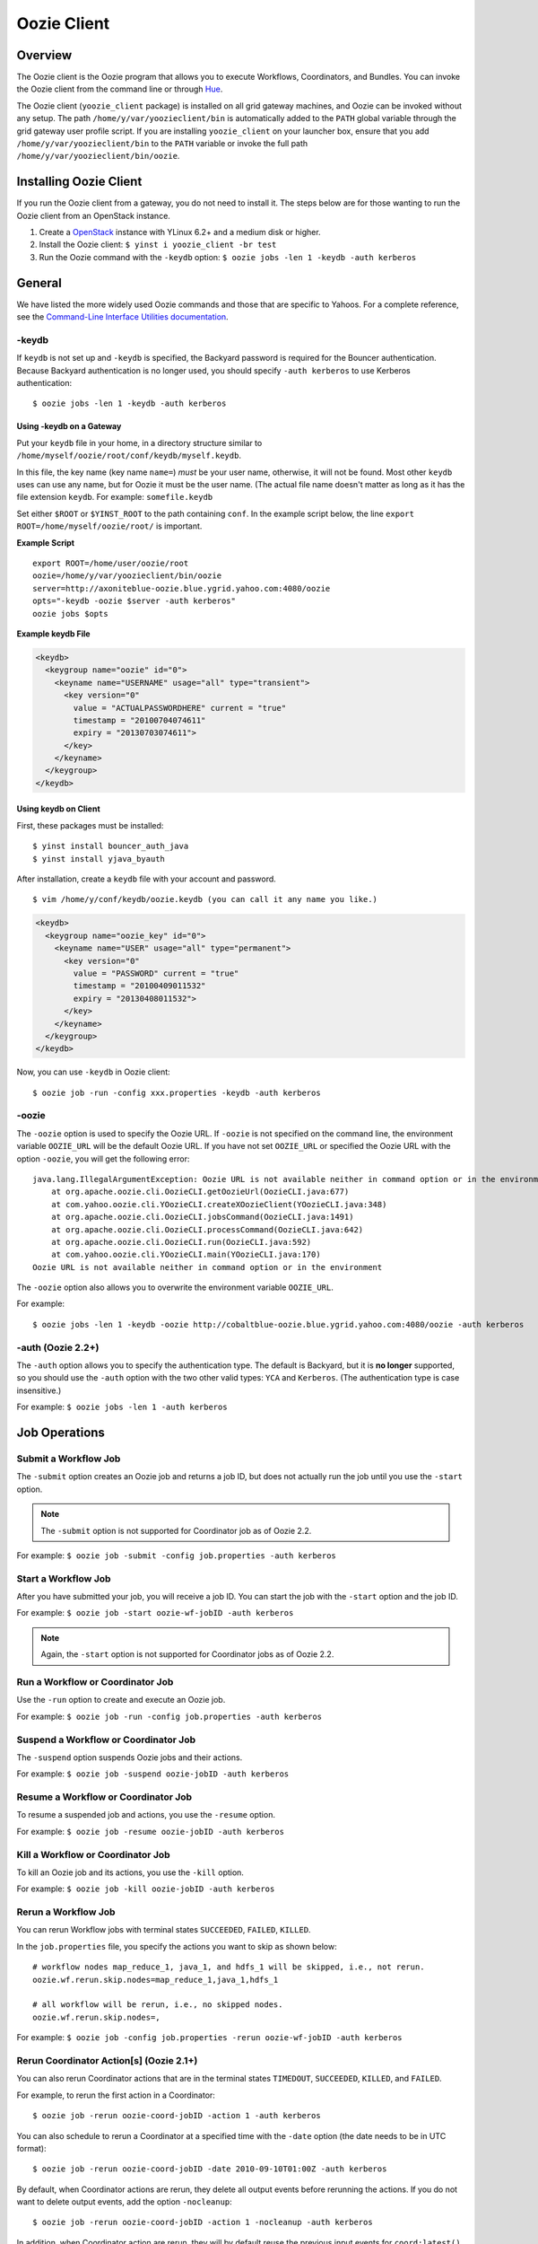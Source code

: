 .. _oozie_client:

Oozie Client
============

.. 04/17/15: Rewrote.

.. _oozie_client-overview:

Overview
--------

The Oozie client is the Oozie program that allows you to execute Workflows, Coordinators,
and Bundles. You can invoke the Oozie client from the command line or through 
`Hue <http://devel.corp.yahoo.com/hue/>`_.

The Oozie client (``yoozie_client`` package) is installed on all grid gateway machines, 
and Oozie can be invoked without any setup. The path ``/home/y/var/yoozieclient/bin`` is 
automatically added to the ``PATH`` global variable through the grid gateway user profile script. If you 
are installing ``yoozie_client`` on your launcher box, ensure that you add ``/home/y/var/yoozieclient/bin``
to the ``PATH`` variable or invoke the full path ``/home/y/var/yoozieclient/bin/oozie``.

.. _oozie_client-installing:

Installing Oozie Client
-----------------------

If you run the Oozie client from a gateway, you do not need to install it.
The steps below are for those wanting to run the Oozie client from an OpenStack instance.

#. Create a `OpenStack <http://yo/openhouse>`_ instance with YLinux 6.2+ and a medium disk or higher. 
#. Install the Oozie client: ``$ yinst i yoozie_client -br test``
#. Run the Oozie command with the ``-keydb`` option: ``$ oozie jobs -len 1 -keydb -auth kerberos``

.. _oozie_client-general:

General
-------

We have listed the more widely used Oozie commands and those that are
specific to Yahoos. For a complete reference, see
the `Command-Line Interface Utilities documentation <http://kryptonitered-oozie.red.ygrid.yahoo.com:4080/oozie/docs/DG_CommandLineTool.html>`_.


.. _general-keydb:

-keydb
~~~~~~

If ``keydb`` is not set up and ``-keydb`` is specified, the Backyard password is required for the Bouncer authentication.
Because Backyard authentication is no longer used, you should specify ``-auth kerberos`` to use Kerberos authentication::

    $ oozie jobs -len 1 -keydb -auth kerberos

.. _keydb-gatway:

Using -keydb on a Gateway
*************************

Put your ``keydb`` file in your home, in a directory structure similar to
``/home/myself/oozie/root/conf/keydb/myself.keydb``. 

In this file, the key name (key name ``name=``) *must* be your user name,
otherwise, it will not be found.  Most other ``keydb`` uses can use any
name, but for Oozie it must be the user name. (The actual file name doesn't
matter as long as it has the file extension ``keydb``. For example: ``somefile.keydb``

Set either ``$ROOT`` or ``$YINST_ROOT`` to the path containing ``conf``.  In
the example script below, the line ``export ROOT=/home/myself/oozie/root/`` 
is important.

**Example Script**

:: 

    export ROOT=/home/user/oozie/root
    oozie=/home/y/var/yoozieclient/bin/oozie
    server=http://axoniteblue-oozie.blue.ygrid.yahoo.com:4080/oozie
    opts="-keydb -oozie $server -auth kerberos"
    oozie jobs $opts

**Example keydb File**

.. code-block:: xml

   <keydb>
     <keygroup name="oozie" id="0">
       <keyname name="USERNAME" usage="all" type="transient">
         <key version="0"
           value = "ACTUALPASSWORDHERE" current = "true"
           timestamp = "20100704074611"
           expiry = "20130703074611">
         </key>
       </keyname>
     </keygroup>
   </keydb>

.. _keydb-client:

Using keydb on Client
*********************

First, these packages must be installed::

    $ yinst install bouncer_auth_java
    $ yinst install yjava_byauth

After installation, create a ``keydb`` file with your account and password.

::

    $ vim /home/y/conf/keydb/oozie.keydb (you can call it any name you like.)

.. code-block:: xml

   <keydb>
     <keygroup name="oozie_key" id="0">   
       <keyname name="USER" usage="all" type="permanent">
         <key version="0"
           value = "PASSWORD" current = "true"
           timestamp = "20100409011532"
           expiry = "20130408011532">
         </key>
       </keyname>
     </keygroup>
   </keydb>


Now, you can use ``-keydb`` in Oozie client:: 

    $ oozie job -run -config xxx.properties -keydb -auth kerberos


.. _general-oozie:

-oozie
~~~~~~

The ``-oozie`` option is used to specify the Oozie URL. If ``-oozie`` is not 
specified on the command line, the environment variable ``OOZIE_URL`` will be the 
default Oozie URL. If you have not set ``OOZIE_URL`` or specified the Oozie URL 
with the option ``-oozie``, you will get the following error::

    java.lang.IllegalArgumentException: Oozie URL is not available neither in command option or in the environment
    	at org.apache.oozie.cli.OozieCLI.getOozieUrl(OozieCLI.java:677)
    	at com.yahoo.oozie.cli.YOozieCLI.createXOozieClient(YOozieCLI.java:348)
    	at org.apache.oozie.cli.OozieCLI.jobsCommand(OozieCLI.java:1491)
    	at org.apache.oozie.cli.OozieCLI.processCommand(OozieCLI.java:642)
    	at org.apache.oozie.cli.OozieCLI.run(OozieCLI.java:592)
    	at com.yahoo.oozie.cli.YOozieCLI.main(YOozieCLI.java:170)
    Oozie URL is not available neither in command option or in the environment


The ``-oozie`` option also allows you to overwrite the environment variable 
``OOZIE_URL``.

For example:: 

    $ oozie jobs -len 1 -keydb -oozie http://cobaltblue-oozie.blue.ygrid.yahoo.com:4080/oozie -auth kerberos

.. _keydb-auth2:

-auth (Oozie 2.2+)
~~~~~~~~~~~~~~~~~~

The ``-auth`` option allows you to specify the authentication type. The default is Backyard, but it is **no longer** supported, so
you should use the ``-auth`` option with the two other valid types: ``YCA`` and ``Kerberos``. (The authentication type
is case insensitive.) 

For example: ``$ oozie jobs -len 1 -auth kerberos``

.. _client-job:

Job Operations
--------------

.. _job-submit:

Submit a Workflow Job
~~~~~~~~~~~~~~~~~~~~~

The ``-submit`` option creates an Oozie job and returns a job ID, but does not 
actually run the job until you use the ``-start`` option.

.. note:: The ``-submit`` option is not supported for Coordinator job as of Oozie 2.2.

For example: ``$ oozie job -submit -config job.properties -auth kerberos``


.. _job-start:

Start a Workflow Job
~~~~~~~~~~~~~~~~~~~~

After you have submitted your job, you will receive a job ID. You
can start the job with the ``-start`` option and the job ID.

For example: ``$ oozie job -start oozie-wf-jobID -auth kerberos``

.. note:: Again, the ``-start`` option is not supported for Coordinator jobs as of Oozie 2.2.

.. _job-run:

Run a Workflow or Coordinator Job
~~~~~~~~~~~~~~~~~~~~~~~~~~~~~~~~~

Use the ``-run`` option to create and execute an Oozie job.

For example: ``$ oozie job -run -config job.properties -auth kerberos``

.. _job-suspend:

Suspend a Workflow or Coordinator Job
~~~~~~~~~~~~~~~~~~~~~~~~~~~~~~~~~~~~~

The ``-suspend`` option suspends Oozie jobs and their actions.

For example: ``$ oozie job -suspend oozie-jobID -auth kerberos``

.. _job-resume:

Resume a Workflow or Coordinator Job
~~~~~~~~~~~~~~~~~~~~~~~~~~~~~~~~~~~~

To resume a suspended job and actions, you use the ``-resume`` option. 

For example: ``$ oozie job -resume oozie-jobID -auth kerberos``

.. _job-kill:

Kill a Workflow or Coordinator Job
~~~~~~~~~~~~~~~~~~~~~~~~~~~~~~~~~~

To kill an Oozie job and its actions, you use the ``-kill`` option.

For example: ``$ oozie job -kill oozie-jobID -auth kerberos``

.. _job-rerun:

Rerun a Workflow Job
~~~~~~~~~~~~~~~~~~~~

You can rerun Workflow jobs with terminal states ``SUCCEEDED``, ``FAILED``, ``KILLED``.

In the ``job.properties`` file, you specify the actions
you want to skip as shown below::

     # workflow nodes map_reduce_1, java_1, and hdfs_1 will be skipped, i.e., not rerun.
     oozie.wf.rerun.skip.nodes=map_reduce_1,java_1,hdfs_1

     # all workflow will be rerun, i.e., no skipped nodes.
     oozie.wf.rerun.skip.nodes=,

For example: ``$ oozie job -config job.properties -rerun oozie-wf-jobID -auth kerberos``

.. _rerun_coords:

Rerun Coordinator Action[s] (Oozie 2.1+)
~~~~~~~~~~~~~~~~~~~~~~~~~~~~~~~~~~~~~~~~

You can also rerun Coordinator actions that are in the 
terminal states ``TIMEDOUT``, ``SUCCEEDED``, ``KILLED``, and ``FAILED``.

For example, to rerun the first action in a Coordinator::

    $ oozie job -rerun oozie-coord-jobID -action 1 -auth kerberos

You can also schedule to rerun a Coordinator at a specified time with the ``-date`` 
option (the date needs to be in UTC format)::

    $ oozie job -rerun oozie-coord-jobID -date 2010-09-10T01:00Z -auth kerberos


By default, when Coordinator actions are rerun, they delete all output events 
before rerunning the actions. If you do not want to delete output events, add 
the option ``-nocleanup``::

    $ oozie job -rerun oozie-coord-jobID -action 1 -nocleanup -auth kerberos

In addition, when Coordinator action are rerun, they will by default reuse the 
previous input events for ``coord:latest()`` and/or ``coord:future()``.
If there are new input events available, rerun the job and specify the ``-refresh`` option 
to re-evaluate input events for ``coord:latest()`` and/or ``coord:future()``::

    $ oozie job -rerun oozie-coord-jobID -action 1 -refresh -auth kerberos

.. note:: The ``-refresh`` option is not supported for the Coordinator job as of Oozie 2.2.

.. _job-change:

Change a Coordinator Job (Oozie 2.1+)
~~~~~~~~~~~~~~~~~~~~~~~~~~~~~~~~~~~~~

Use the ``-change`` option to change a Coordinator job.

To change the end time, you use the option ``-change`` with the ``-value`` option
and specify the key-value parameter for the end time::

    $ oozie job -change oozie-coord-jobID -value endtime=2010-09-10T01:00Z -auth kerberos

.. note:: The new ``endtime`` needs to be later than the time of the last executed action.
          If the Coordinator job completes, changing the ``endtime`` to a later date will 
          trigger the Coordinator job to create and run new actions.
          
To change the concurrency, you use the ``-change`` option and the ``-value`` option
with the parameter ``concurrency``::

    $ oozie job -change oozie-coord-jobID -value concurrency=10 -auth kerberos

.. note:: If you change ``concurrency`` to ``-1`` or another negative integer, it 
          signifies no limit to the concurrency.

In the same way, you can change the pause time::

    $ oozie job -change oozie-coord-jobID -value pausetime=2010-09-10T01:00Z -auth kerberos

.. note:: The ``pausetime`` needs to be later than the time of the last executed action.
          Assigning an empty value to``pausetime`` removes the previous ``pausetime``.
          For example: ``$ oozie job -change oozie-coord-jobID -value pausetime='' 
          -auth kerberos``

To change multiple values::

    $ oozie job -change oozie-coord-jobID -value endtime=2010-09-10T01:00Z\;concurrency=10 -auth kerberos
    $ oozie job -change oozie-coord-jobID -value "endtime=2010-09-10T01:00Z;concurrency=10" -auth kerberos


.. Left off here on 04/18/15. 

.. _job-check_status:

Check the Job Status for Workflow or Coordinator Jobs
~~~~~~~~~~~~~~~~~~~~~~~~~~~~~~~~~~~~~~~~~~~~~~~~~~~~~

The ``-info`` option allows you to view the status of Oozie jobs.

To view the basic job status::

    $ oozie job -info oozie-jobID -auth kerberos

For the detailed job status, you use the ``-info`` option with the ``-verbose`` option::

    $ oozie job -info oozie-jobID -verbose -auth kerberos

You can also get a detailed job status for specified actions::

    $ oozie job -info oozie-jobID -len 10 -offset 60 -verbose -auth kerberos

For a detailed Coordinator status:: 

    $ oozie job -info oozie-coord-jobID@2 -verbose -auth kerberos

For a detailed status of a Workflow, you use the ``@`` symbol to 
specify the Workflow ID::

    $ oozie job -info oozie-wf-jobID@hadoop1 -verbose -auth kerberos

.. _job-check_job_def:

Check the Job Definition for Workflow or Coordinator Jobs
~~~~~~~~~~~~~~~~~~~~~~~~~~~~~~~~~~~~~~~~~~~~~~~~~~~~~~~~~

Use the ``-definition`` option to view a job definition for a Workflow or Coordinator.

For example: ``$ oozie job -definition oozie-jobID -auth kerberos``

.. _job-check_job_logs:

Check the Job Logs for Workflow or Coordinator Jobs
~~~~~~~~~~~~~~~~~~~~~~~~~~~~~~~~~~~~~~~~~~~~~~~~~~~

Use the ``-lob`` option to view job logs.

For example: ``$ oozie job -log oozie-jobID -auth kerberos``

.. _job-dry_run:

Dry Run of a Coordinator Job
~~~~~~~~~~~~~~~~~~~~~~~~~~~~

Use the ``-dryrun`` option to do a dry run of a Coordinator. This will print the 
job definition and all action instances. 

All parameters, except run time parameters such as ``${YEAR}``, ``${MONTH}``, 
``${DAY}``, ``${HOUR}``, ``${MINUTE}`` will be resolved.

For example: ``$ oozie job -dryrun -config job.properties -auth kerberos``

.. _job-filter_jobs:

Filter Jobs
~~~~~~~~~~~

You can view a subset of jobs or filter jobs based on certain parameters.

For example, to view the five Workflow jobs starting from the second job (jobs 
ordered by start time), you use the ``-len`` and ``-offset`` options together::

    $ oozie jobs -len 5 -offset 2 -auth kerberos

To filter jobs based on parameters, use the ``-filter`` option followed by the parameter::

    $ oozie jobs -len 5 -filter "status=KILLED;user=start_ci -auth kerberos"

See also `Checking the Status of multiple Workflow Jobs <http://kryptonitered-oozie.red.ygrid.yahoo.com:4080/oozie/docs/DG_CommandLineTool.html#Checking_the_Status_of_multiple_Workflow_Jobs>`_.

.. _job-coord_status:

Check the Status of Coordinator Jobs
~~~~~~~~~~~~~~~~~~~~~~~~~~~~~~~~~~~~

Use the ``-jobtype`` option to view job information for Coordinators.

For example, to list five Coordinator jobs from the second job (jobs ordered by 
created time):: 

    $ oozie jobs -len 5 -offset 2 -jobtype coord -auth kerberos

To list five Coordinator jobs with ``KILLED`` status and the application name ``coord-test``:: 

    $ oozie jobs -len 5 -filter "status=KILLED;name=coord-test" -jobtype coord -auth kerberos

See also `Coordinator Job <http://kryptonitered-oozie.red.ygrid.yahoo.com:4080/oozie/docs/CoordinatorFunctionalSpec.html#a6.1.2._Coordinator_Job>`_
and `Coordinator Action Status <http://kryptonitered-oozie.red.ygrid.yahoo.com:4080/oozie/docs/CoordinatorFunctionalSpec.html#a6.1.3.2._Coordinator_Action_Status>`_.

.. _client-admin:

Admin Operations
----------------

.. _admin-assign:

Assign Admin Users (Oozie 2.2+)
~~~~~~~~~~~~~~~~~~~~~~~~~~~~~~~

Use ``yinst`` with the ``set`` command to assign administrators for an Oozie instance.

#. Assign the users as administrators::

       $ yinst set yoozie_conf_<instance>.adminusers='username1,username2' 

#. Restart the ``yoozie`` configuration package. 
#. Restart ``yjava_tomcat``.

.. _admin-check_build:

Check Oozie Build Version
~~~~~~~~~~~~~~~~~~~~~~~~~

To check the Oozie build version::

    $ oozie admin -version -auth kerberos

.. _admin-check_sys:

Change and Check the System Mode
~~~~~~~~~~~~~~~~~~~~~~~~~~~~~~~~

The valid system modes are ``NORMAL``, ``NOWEBSERVICE``, and ``SAFEMODE``.
You can check the the system mode with the ``-status`` option and change
the status with the ``-systemmode`` option.

For example, to check the system mode::

    $ oozie admin -status -auth kerberos

To change to ``SAFEMODE``, you would use the following::

    $ oozie admin -systemmode SAFEMODE -auth kerberos


.. _client-validate:

Validate Operations
-------------------

The ``validate`` command allows you to validate your Workflow XML. See `Validating a Workflow 
XML <http://kryptonitered-oozie.red.ygrid.yahoo.com:4080/oozie/docs/DG_CommandLineTool.html#Validating_a_Workflow_XML>`_.

.. note:: The ``validate`` command currently only supports validating ``workflow.xml``.

.. _client-sla:

SLA Operations
--------------

The ``sla`` command allows you to get a list of SLA events and information about those events.

For example, to list two SLA records with the sequence ID 101 and sequence ID 102:: 

    $ oozie sla -offset 100 -len 2 -auth kerberos

See `SLA Operations <http://kryptonitered-oozie.red.ygrid.yahoo.com:4080/oozie/docs/DG_CommandLineTool.html#SLA_Operations>`_ 
for more examples.

.. _client-pig:

Pig Operations (Oozie 2.2+)
---------------------------

The Oozie client has a ``pig`` command that provides you with options for Pig operations.

In the following example, all JAR files, including ``pig.jar`` and any customized 
UDF, need to be uploaded to the Oozie library path in advance. 
The parameter ``paramfile`` is a file that also needs to be uploaded to the Oozie 
library path before the command can be executed::

    $ oozie pig -file multiquery1.pig -config job.properties -X -Dmapred.job.queue.name=grideng -Dmapred.compress.map.output=true -Ddfs.umask=18 -param_file paramfile -p INPUT=/tmp/workflows/input-data -auth kerberos

.. note:: The following Pig options are not supported: ``-4 (-log4jconf)``, 
          ``-e (-execute)``, ``-f (-file)``, ``-l (-logfile)``, ``-r (-dryrun)``, 
          ``-x (-exectype)``, ``-P (-propertyFile)``.
          
The ``job.properties`` file specified in the command above might look similar to the
following::

    fs.default.name=hdfs://gsbl91027.blue.ygrid.yahoo.com:8020
    mapred.job.tracker=gsbl91029.blue.ygrid.yahoo.com:50300
    oozie.libpath=hdfs://gsbl91027.blue.ygrid.yahoo.com:8020/tmp/user/workflows/lib
    mapreduce.jobtracker.kerberos.principal=mapred/gsbl91029.blue.ygrid.yahoo.com@DEV.YGRID.YAHOO.COM
    dfs.namenode.kerberos.principal=hdfs/gsbl91027.blue.ygrid.yahoo.com@DEV.YGRID.YAHOO.COM


See `Submitting a pig job through HTTP <http://kryptonitered-oozie.red.ygrid.yahoo.com:4080/oozie/docs/DG_CommandLineTool.html#Submitting_a_pig_job_through_HTTP>`_
for another example.

